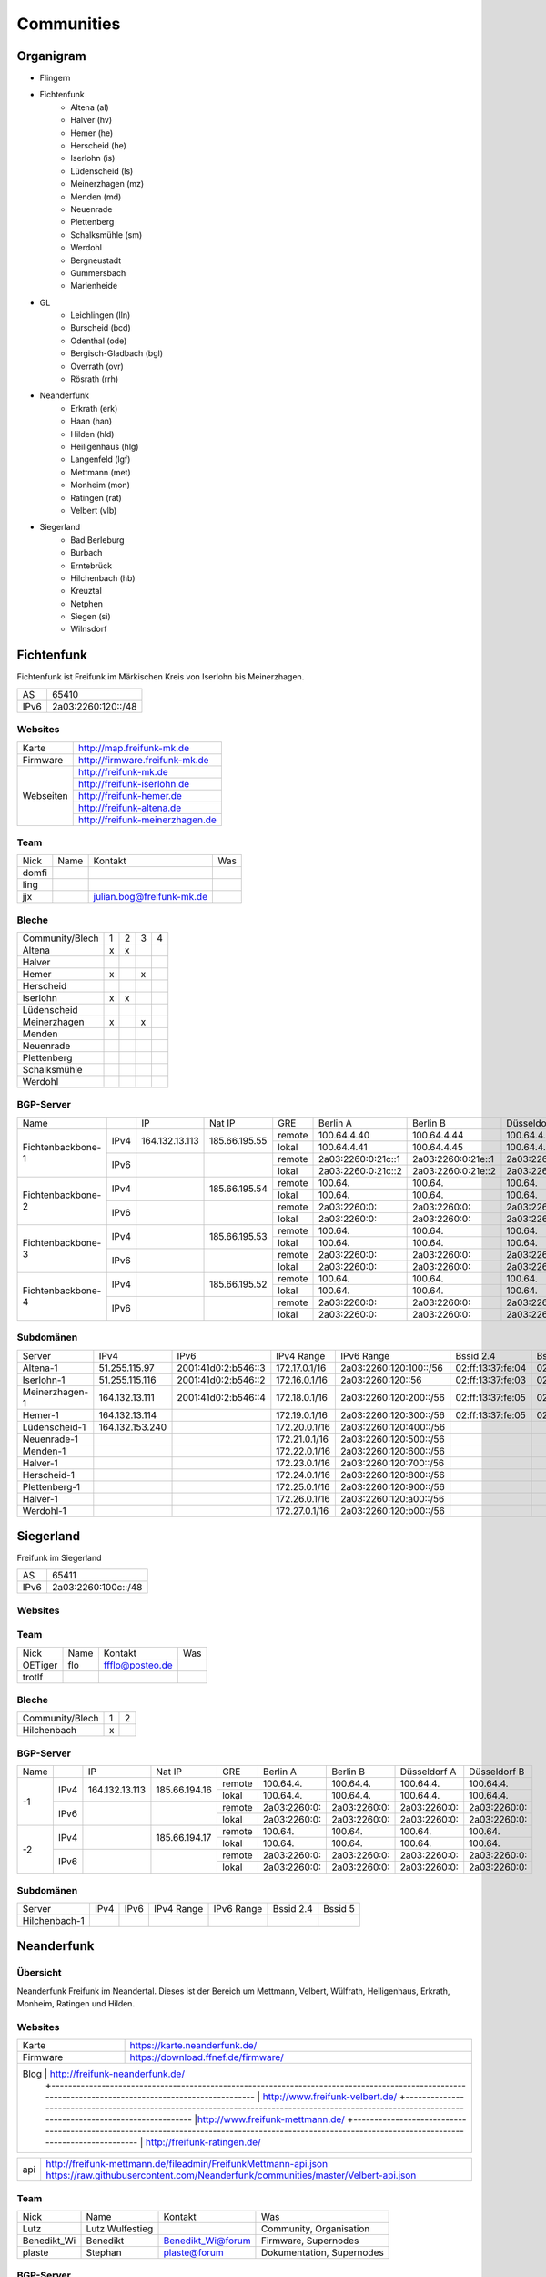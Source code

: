 Communities
===========

Organigram
----------

* Flingern
* Fichtenfunk
    * Altena (al)
    * Halver (hv)
    * Hemer (he)
    * Herscheid (he)
    * Iserlohn (is)
    * Lüdenscheid (ls)
    * Meinerzhagen (mz)
    * Menden (md)
    * Neuenrade
    * Plettenberg
    * Schalksmühle (sm)
    * Werdohl
    * Bergneustadt
    * Gummersbach
    * Marienheide
* GL
    * Leichlingen (lln)
    * Burscheid (bcd)
    * Odenthal (ode)
    * Bergisch-Gladbach (bgl)
    * Overrath (ovr)
    * Rösrath (rrh)
* Neanderfunk
    * Erkrath (erk)
    * Haan (han)
    * Hilden (hld)
    * Heiligenhaus (hlg)
    * Langenfeld (lgf)
    * Mettmann (met)
    * Monheim (mon)
    * Ratingen (rat)
    * Velbert (vlb)
* Siegerland
    * Bad Berleburg
    * Burbach
    * Erntebrück
    * Hilchenbach (hb)
    * Kreuztal
    * Netphen
    * Siegen (si)
    * Wilnsdorf

Fichtenfunk
-----------

Fichtenfunk ist Freifunk im Märkischen Kreis von Iserlohn bis Meinerzhagen.

+---------+--------------------+
|AS       | 65410              |
+---------+--------------------+
|IPv6     | 2a03:2260:120::/48 |
+---------+--------------------+

Websites
^^^^^^^^

+---------+-------------------------------+ 
|Karte    | http://map.freifunk-mk.de     |
+---------+-------------------------------+ 
|Firmware |http://firmware.freifunk-mk.de |
+---------+-------------------------------+ 
|Webseiten|http://freifunk-mk.de          |
+         +-------------------------------+ 
|         |http://freifunk-iserlohn.de    |
+         +-------------------------------+ 
|         |http://freifunk-hemer.de       |
+         +-------------------------------+ 
|         |http://freifunk-altena.de      |
+         +-------------------------------+ 
|         |http://freifunk-meinerzhagen.de|
+---------+-------------------------------+

Team
^^^^

+------------+---------------+----------------------------------+------------------------------------------------+
|Nick        |Name           |Kontakt                           |Was                                             |
+------------+---------------+----------------------------------+------------------------------------------------+
|domfi       |               |                                  |                                                |
+------------+---------------+----------------------------------+------------------------------------------------+
|ling        |               |                                  |                                                |
+------------+---------------+----------------------------------+------------------------------------------------+
|jjx         |               |julian.bog@freifunk-mk.de         |                                                |
+------------+---------------+----------------------------------+------------------------------------------------+

Bleche
^^^^^^

+-----------------+-+-+-+-+
|Community/Blech  |1|2|3|4|
+-----------------+-+-+-+-+
|Altena           |x|x| | |
+-----------------+-+-+-+-+
|Halver           | | | | |
+-----------------+-+-+-+-+
|Hemer            |x| |x| |
+-----------------+-+-+-+-+
|Herscheid        | | | | |
+-----------------+-+-+-+-+
|Iserlohn         |x|x| | |
+-----------------+-+-+-+-+
|Lüdenscheid      | | | | |
+-----------------+-+-+-+-+
|Meinerzhagen     |x| |x| |
+-----------------+-+-+-+-+
|Menden           | | | | |
+-----------------+-+-+-+-+
|Neuenrade        | | | | |
+-----------------+-+-+-+-+
|Plettenberg      | | | | |
+-----------------+-+-+-+-+
|Schalksmühle     | | | | |
+-----------------+-+-+-+-+
|Werdohl          | | | | |
+-----------------+-+-+-+-+

BGP-Server
^^^^^^^^^^

+-----------------+----+--------------+-------------+------+------------------+------------------+------------------+------------------+
|Name             |    |IP            |Nat IP       |GRE   |Berlin A          |Berlin B          |Düsseldorf A      |Düsseldorf B      |
+-----------------+----+--------------+-------------+------+------------------+------------------+------------------+------------------+
|                 |    |              |             |remote|100.64.4.40       |100.64.4.44       |100.64.4.42       |100.64.4.46       |
|                 |IPv4|164.132.13.113|185.66.195.55+------+------------------+------------------+------------------+------------------+
|                 |    |              |             |lokal |100.64.4.41       |100.64.4.45       |100.64.4.43       |100.64.4.47       |
|Fichtenbackbone-1+----+--------------+-------------+------+------------------+------------------+------------------+------------------+
|                 |    |              |             |remote|2a03:2260:0:21c::1|2a03:2260:0:21e::1|2a03:2260:0:21d::1|2a03:2260:0:21f::1|
|                 |IPv6|              |             +------+------------------+------------------+------------------+------------------+
|                 |    |              |             |lokal |2a03:2260:0:21c::2|2a03:2260:0:21e::2|2a03:2260:0:21d::2|2a03:2260:0:21f::2|
+-----------------+----+--------------+-------------+------+------------------+------------------+------------------+------------------+
|                 |    |              |             |remote|100.64.           |100.64.           |100.64.           |100.64.           |
|                 |IPv4|              |185.66.195.54+------+------------------+------------------+------------------+------------------+
|                 |    |              |             |lokal |100.64.           |100.64.           |100.64.           |100.64.           |
|Fichtenbackbone-2+----+--------------+-------------+------+------------------+------------------+------------------+------------------+
|                 |    |              |             |remote|2a03:2260:0:      |2a03:2260:0:      |2a03:2260:0:      |2a03:2260:0:      |
|                 |IPv6|              |             +------+------------------+------------------+------------------+------------------+
|                 |    |              |             |lokal |2a03:2260:0:      |2a03:2260:0:      |2a03:2260:0:      |2a03:2260:0:      |
+-----------------+----+--------------+-------------+------+------------------+------------------+------------------+------------------+
|                 |    |              |             |remote|100.64.           |100.64.           |100.64.           |100.64.           |
|                 |IPv4|              |185.66.195.53+------+------------------+------------------+------------------+------------------+
|                 |    |              |             |lokal |100.64.           |100.64.           |100.64.           |100.64.           |
|Fichtenbackbone-3+----+--------------+-------------+------+------------------+------------------+------------------+------------------+
|                 |    |              |             |remote|2a03:2260:0:      |2a03:2260:0:      |2a03:2260:0:      |2a03:2260:0:      |
|                 |IPv6|              |             +------+------------------+------------------+------------------+------------------+
|                 |    |              |             |lokal |2a03:2260:0:      |2a03:2260:0:      |2a03:2260:0:      |2a03:2260:0:      |
+-----------------+----+--------------+-------------+------+------------------+------------------+------------------+------------------+
|                 |    |              |             |remote|100.64.           |100.64.           |100.64.           |100.64.           |
|                 |IPv4|              |185.66.195.52+------+------------------+------------------+------------------+------------------+
|                 |    |              |             |lokal |100.64.           |100.64.           |100.64.           |100.64.           |
|Fichtenbackbone-4+----+--------------+-------------+------+------------------+------------------+------------------+------------------+
|                 |    |              |             |remote|2a03:2260:0:      |2a03:2260:0:      |2a03:2260:0:      |2a03:2260:0:      |
|                 |IPv6|              |             +------+------------------+------------------+------------------+------------------+
|                 |    |              |             |lokal |2a03:2260:0:      |2a03:2260:0:      |2a03:2260:0:      |2a03:2260:0:      |
+-----------------+----+--------------+-------------+------+------------------+------------------+------------------+------------------+

Subdomänen
^^^^^^^^^^

+--------------+----------------+-------------------+-------------+----------------------+-----------------+-----------------+
|Server        |IPv4            |IPv6               |IPv4 Range   |IPv6 Range            |Bssid 2.4        |Bssid 5          |
+--------------+----------------+-------------------+-------------+----------------------+-----------------+-----------------+
|Altena-1      |51.255.115.97   |2001:41d0:2:b546::3|172.17.0.1/16|2a03:2260:120:100::/56|02:ff:13:37:fe:04|02:ff:13:37:fe:05|
+--------------+----------------+-------------------+-------------+----------------------+-----------------+-----------------+
|Iserlohn-1    |51.255.115.116  |2001:41d0:2:b546::2|172.16.0.1/16|2a03:2260:120::56     |02:ff:13:37:fe:03|02:ff:13:37:fe:04|
+--------------+----------------+-------------------+-------------+----------------------+-----------------+-----------------+
|Meinerzhagen-1|164.132.13.111  |2001:41d0:2:b546::4|172.18.0.1/16|2a03:2260:120:200::/56|02:ff:13:37:fe:05|02:ff:13:37:fe:06|
+--------------+----------------+-------------------+-------------+----------------------+-----------------+-----------------+
|Hemer-1       |164.132.13.114  |                   |172.19.0.1/16|2a03:2260:120:300::/56|02:ff:13:37:fe:05|02:ff:13:37:fe:07|
+--------------+----------------+-------------------+-------------+----------------------+-----------------+-----------------+
|Lüdenscheid-1 |164.132.153.240 |                   |172.20.0.1/16|2a03:2260:120:400::/56|                 |                 |
+--------------+----------------+-------------------+-------------+----------------------+-----------------+-----------------+
|Neuenrade-1   |                |                   |172.21.0.1/16|2a03:2260:120:500::/56|                 |                 |
+--------------+----------------+-------------------+-------------+----------------------+-----------------+-----------------+
|Menden-1      |                |                   |172.22.0.1/16|2a03:2260:120:600::/56|                 |                 |
+--------------+----------------+-------------------+-------------+----------------------+-----------------+-----------------+
|Halver-1      |                |                   |172.23.0.1/16|2a03:2260:120:700::/56|                 |                 |
+--------------+----------------+-------------------+-------------+----------------------+-----------------+-----------------+
|Herscheid-1   |                |                   |172.24.0.1/16|2a03:2260:120:800::/56|                 |                 |
+--------------+----------------+-------------------+-------------+----------------------+-----------------+-----------------+
|Plettenberg-1 |                |                   |172.25.0.1/16|2a03:2260:120:900::/56|                 |                 |
+--------------+----------------+-------------------+-------------+----------------------+-----------------+-----------------+
|Halver-1      |                |                   |172.26.0.1/16|2a03:2260:120:a00::/56|                 |                 |
+--------------+----------------+-------------------+-------------+----------------------+-----------------+-----------------+
|Werdohl-1     |                |                   |172.27.0.1/16|2a03:2260:120:b00::/56|                 |                 |
+--------------+----------------+-------------------+-------------+----------------------+-----------------+-----------------+

Siegerland
-----------

Freifunk im Siegerland

+---------+---------------------+
|AS       | 65411               |
+---------+---------------------+
|IPv6     | 2a03:2260:100c::/48 |
+---------+---------------------+

Websites
^^^^^^^^

+---------+-------------------------------+ 
|Karte    | http://map.ff-si.ovh           |
+---------+-------------------------------+ 
|Firmware |http://firmware.freifunk-mk.de |
+---------+-------------------------------+ 
|Webseiten|http://freifunk-siegen.de      |
+         +-------------------------------+ 
|         |http://freifunk-siegerland.de  |
+---------+-------------------------------+

Team
^^^^

+------------+---------------+----------------------------------+------------------------------------------------+
|Nick        |Name           |Kontakt                           |Was                                             |
+------------+---------------+----------------------------------+------------------------------------------------+
|OETiger     |flo            |ffflo@posteo.de                   |                                                |
+------------+---------------+----------------------------------+------------------------------------------------+
|trotlf      |               |                                  |                                                |
+------------+---------------+----------------------------------+------------------------------------------------+

Bleche
^^^^^^

+-----------------+-+-+
|Community/Blech  |1|2|
+-----------------+-+-+
|Hilchenbach      |x| |
+-----------------+-+-+


BGP-Server
^^^^^^^^^^

+-----------------+----+--------------+-------------+------+------------------+------------------+------------------+------------------+
|Name             |    |IP            |Nat IP       |GRE   |Berlin A          |Berlin B          |Düsseldorf A      |Düsseldorf B      |
+-----------------+----+--------------+-------------+------+------------------+------------------+------------------+------------------+
|                 |    |              |             |remote|100.64.4.         |100.64.4.         |100.64.4.         |100.64.4.         |
|                 |IPv4|164.132.13.113|185.66.194.16+------+------------------+------------------+------------------+------------------+
|                 |    |              |             |lokal |100.64.4.         |100.64.4.         |100.64.4.         |100.64.4.         |
|               -1+----+--------------+-------------+------+------------------+------------------+------------------+------------------+
|                 |    |              |             |remote|2a03:2260:0:      |2a03:2260:0:      |2a03:2260:0:      |2a03:2260:0:      |
|                 |IPv6|              |             +------+------------------+------------------+------------------+------------------+
|                 |    |              |             |lokal |2a03:2260:0:      |2a03:2260:0:      |2a03:2260:0:      |2a03:2260:0:      |
+-----------------+----+--------------+-------------+------+------------------+------------------+------------------+------------------+
|                 |    |              |             |remote|100.64.           |100.64.           |100.64.           |100.64.           |
|                 |IPv4|              |185.66.194.17+------+------------------+------------------+------------------+------------------+
|                 |    |              |             |lokal |100.64.           |100.64.           |100.64.           |100.64.           |
|               -2+----+--------------+-------------+------+------------------+------------------+------------------+------------------+
|                 |    |              |             |remote|2a03:2260:0:      |2a03:2260:0:      |2a03:2260:0:      |2a03:2260:0:      |
|                 |IPv6|              |             +------+------------------+------------------+------------------+------------------+
|                 |    |              |             |lokal |2a03:2260:0:      |2a03:2260:0:      |2a03:2260:0:      |2a03:2260:0:      |
+-----------------+----+--------------+-------------+------+------------------+------------------+------------------+------------------+


Subdomänen
^^^^^^^^^^

+--------------+----------------+-------------------+-------------+----------------------+-----------------+-----------------+
|Server        |IPv4            |IPv6               |IPv4 Range   |IPv6 Range            |Bssid 2.4        |Bssid 5          |
+--------------+----------------+-------------------+-------------+----------------------+-----------------+-----------------+
|Hilchenbach-1 |                |                   |             |                      |                 |                 |
+--------------+----------------+-------------------+-------------+----------------------+-----------------+-----------------+


Neanderfunk
-----------

Übersicht
^^^^^^^^^

Neanderfunk Freifunk im Neandertal. Dieses ist der Bereich um Mettmann, Velbert, Wülfrath, Heiligenhaus, Erkrath, Monheim, Ratingen und Hilden.

Websites
^^^^^^^^

+--------+-----------------------------------------------------------------------------------------------------------------------------------------------------+
|Karte   | https://karte.neanderfunk.de/                                                                                                                       |
+--------+-----------------------------------------------------------------------------------------------------------------------------------------------------+
|Firmware| https://download.ffnef.de/firmware/                                                                                                                 |
+--------+-----------------------------------------------------------------------------------------------------------------------------------------------------+
|Blog    | http://freifunk-neanderfunk.de/                                                                                                                     |
|        +-----------------------------------------------------------------------------------------------------------------------------------------------------+
|        | http://www.freifunk-velbert.de/                                                                                                                     |
|        +-----------------------------------------------------------------------------------------------------------------------------------------------------+ 
|        |http://www.freifunk-mettmann.de/                                                                                                                     |
|        +-----------------------------------------------------------------------------------------------------------------------------------------------------+ 
|        | http://freifunk-ratingen.de/                                                                                                                        |
+--------------------------------------------------------------------------------------------------------------------------------------------------------------+ 



+--------+-----------------------------------------------------------------------------------------------------------------------------------------------------+
|api     | http://freifunk-mettmann.de/fileadmin/FreifunkMettmann-api.json https://raw.githubusercontent.com/Neanderfunk/communities/master/Velbert-api.json   | 
+--------+-----------------------------------------------------------------------------------------------------------------------------------------------------+

Team
^^^^

+------------+------------------+----------------------------------+------------------------------------------------+
|Nick        |Name              |Kontakt                           |Was                                             |
+------------+------------------+----------------------------------+------------------------------------------------+
|Lutz        |Lutz Wulfestieg   |                                  |Community, Organisation                         |
+------------+------------------+----------------------------------+------------------------------------------------+
|Benedikt_Wi |Benedikt          | Benedikt_Wi@forum                |Firmware, Supernodes                            |
+------------+------------------+----------------------------------+------------------------------------------------+
|plaste      |Stephan           | plaste@forum                     |Dokumentation, Supernodes                       |
+------------+------------------+----------------------------------+------------------------------------------------+



BGP-Server
^^^^^^^^^^

+---------+-----------+
|AS       |64863      |
+---------+-----------+



->TBD<-



Düsseldorf-Flingern
-------------------

Übersicht
^^^^^^^^^

Freifunk-Flingern ist ein Düsseldorfer Projekt welches als Ziele sich den bau von möglichst stark vernetzten Meshes gesetzt hat. 
Es sollen möglichst große Mesh-Wolken gebaut werden, die vergleichsweise wenige (aber kräftige) VPN-Uplinks haben. 
Bei der Versorgung von Geflüchtetenunterkünften ist die Nutzung von bestehender Freifunk-Technik (im Rahmen des PPA und des MoU) Zielvorgabe, 
um nicht nur als "Graswurzel-Internetprovider" aufzutreten, sondern echten Freifunk zu den Refugees zu bringen.  

Websites
^^^^^^^^

+--------+-------------------------+ 
|Karte   | http://map.ffdus.de/    |
+--------+-------------------------+ 
|Firmware| http://images.ffdus.de/ |
+--------+-------------------------+ 
|Projekt | http://www.twin.world/  |
+--------+-------------------------+ 
|Blog    | http://www.ffdus.de     | 
+--------+-------------------------+

BGP-Server
^^^^^^^^^^

+---------+-----------+
|AS       |65125      |
+---------+-----------+


Table: broken!

+-----------------+----+--------------+-------------+------+------------------+------------------+------------------+------------------+
|Name             |    |IPvserver     |IPffrl       |GRE   |Berlin A          |Berlin B          |Düsseldorf A      |Düsseldorf B      |
+-----------------+----+--------------+-------------+------+------------------+------------------+------------------+------------------+
|                 |    |              |             |remote|100.64.2.200      |100.64.2.202      |100.64.2.204      |100.64.2.206      |
|                 |IPv4|51.255.150.68 |185.66.195.64+------+------------------+------------------+------------------+------------------+
|                 |    |              |             |lokal |100.64.2.201      |100.64.2.203      |100.64.2.205      |100.64.2.207      |
|Flingern-1       +----+--------------+-------------+------+------------------+------------------+------------------+------------------+
|                 |    |              |             |remote|2a03:2260:0:16e::1|2a03:2260:0:16f::1|2a03:2260:0:170::1|2a03:2260:0:171::1|
|                 |IPv6|              |             +------+------------------+------------------+------------------+------------------+
|                 |    |              |             |lokal |2a03:2260:0:16e::2|2a03:2260:0:16f::2|2a03:2260:0:170::2|2a03:2260:0:172::2|
+-----------------+----+--------------+-------------+------+------------------+------------------+------------------+------------------+
|                 |    |              |185.66.195.65|remote|100.64.4.40       |100.64.4.44       |100.64.4.42       |100.64.4.46       |
|                 |IPv4|5.196.239.99  +-------------+------+------------------+------------------+------------------+------------------+
|                 |    |              |             |lokal |100.64.4.41       |100.64.4.45       |100.64.4.43       |100.64.4.47       |
|Flingern-2       +----+--------------+-------------+------+------------------+------------------+------------------+------------------+
|                 |    |              |             |remote|2a03:2260:122::1  |2a03:2260:0:21e::1|2a03:2260:0:21d::1|2a03:2260:0:21f::1|
|                 |IPv6|              |             +------+------------------+------------------+------------------+------------------+
|                 |    |              |             |lokal |2a03:2260:122::2  |2a03:2260:0:21e::2|2a03:2260:0:21d::2|2a03:2260:0:21f::2|
+-----------------+----+--------------+-------------+------+------------------+------------------+------------------+------------------+


Subdomänen
^^^^^^^^^^

+--------------+-------------+-------------------------+---------------------+------------+----------------------------------+------------------------+
|Server        |IPv4         |IPv6 int                 |IPv6 ext             |nextnode v4 | nextnode v6                      |DHCP v4                 |
+--------------+-------------+-------------------------+---------------------+------------+----------------------------------+------------------------+
|w0-9          |10.155.0.0/20|fda0:747e:ab29:9375::/64 |(2a03:2260:122::/48) |10.155.0.1  | fda0:747e:ab29:9375::1172.17.1.1 |10.155.1.0-10.155.7.255 |
+--------------+-------------+-------------------------+---------------------+------------+----------------------------------+------------------------+

Team
^^^^

+------------+------------------+----------------------------------+------------------------------------------------+
|Nick        |Name              |Kontakt                           |Was                                             |
+------------+------------------+----------------------------------+------------------------------------------------+
|Trickster   |Silas             |trickster@forum                   |Geld, Logistik, Unterkünfte, Routerdaten        |
+------------+------------------+----------------------------------+------------------------------------------------+
|mst         |mathias           |                                  |Uplinks, Offloader, Neurouter                   |
+------------+------------------+----------------------------------+------------------------------------------------+
|Frankth     |Frank             |                                  |Dokumentation, Coaching                         |
+------------+------------------+----------------------------------+------------------------------------------------+
|Adorfer     |Andreas           |adorfer@forum adorferen@gmail.com |Firmware, Ourdoorinstallationen                 |
+------------+------------------+----------------------------------+------------------------------------------------+

gl.Eulenfunk
------------

Übersicht
^^^^^^^^^

gl.Eulenfunk ist Freifunk im Rheinisch-Bergischen Kreis. Dieses ist der Bereich um Wermelskirchen, Leichlingen, Burscheid, Odenthal, Kürten, Bergisch-Gladbach, Overath und Rösrath. 

Websites
^^^^^^^^

+--------+-----------------------------------+ 
|Karte   | https://map.gl.wupper.ffrl.de/    |
+--------+-----------------------------------+ 
|Firmware| https://freifunk-gl.net/          |
+--------+-----------------------------------+ 
|Blog    | http://freifunk-rbk.de/           | 
+        +-----------------------------------+
|        | http://freifunk-burscheid.de/     | 
+        +-----------------------------------+
|        | https://freifunk-leichlingen.net/ | 
+        +-----------------------------------+
|        | http://freifunk-gl.net/           | 
+--------+-----------------------------------+


Team
^^^^

+------------+------------------+----------------------------------+------------------------------------------------+
|Nick        |Name              |Kontakt                           |Was                                             |
+------------+------------------+----------------------------------+------------------------------------------------+
|Frank       |Frank             |                                  |Eisen, Neurouter                                |
+------------+------------------+----------------------------------+------------------------------------------------+
|Petabyteboy |Milan             |                                  |Karte, Buildserver                              |
+------------+------------------+----------------------------------+------------------------------------------------+

